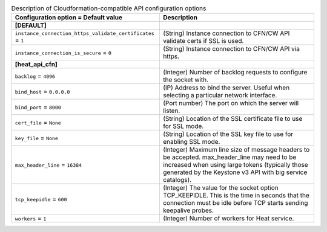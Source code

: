 ..
    Warning: Do not edit this file. It is automatically generated from the
    software project's code and your changes will be overwritten.

    The tool to generate this file lives in openstack-doc-tools repository.

    Please make any changes needed in the code, then run the
    autogenerate-config-doc tool from the openstack-doc-tools repository, or
    ask for help on the documentation mailing list, IRC channel or meeting.

.. _heat-cfn_api:

.. list-table:: Description of Cloudformation-compatible API configuration options
   :header-rows: 1
   :class: config-ref-table

   * - Configuration option = Default value
     - Description
   * - **[DEFAULT]**
     -
   * - ``instance_connection_https_validate_certificates`` = ``1``
     - (String) Instance connection to CFN/CW API validate certs if SSL is used.
   * - ``instance_connection_is_secure`` = ``0``
     - (String) Instance connection to CFN/CW API via https.
   * - **[heat_api_cfn]**
     -
   * - ``backlog`` = ``4096``
     - (Integer) Number of backlog requests to configure the socket with.
   * - ``bind_host`` = ``0.0.0.0``
     - (IP) Address to bind the server. Useful when selecting a particular network interface.
   * - ``bind_port`` = ``8000``
     - (Port number) The port on which the server will listen.
   * - ``cert_file`` = ``None``
     - (String) Location of the SSL certificate file to use for SSL mode.
   * - ``key_file`` = ``None``
     - (String) Location of the SSL key file to use for enabling SSL mode.
   * - ``max_header_line`` = ``16384``
     - (Integer) Maximum line size of message headers to be accepted. max_header_line may need to be increased when using large tokens (typically those generated by the Keystone v3 API with big service catalogs).
   * - ``tcp_keepidle`` = ``600``
     - (Integer) The value for the socket option TCP_KEEPIDLE. This is the time in seconds that the connection must be idle before TCP starts sending keepalive probes.
   * - ``workers`` = ``1``
     - (Integer) Number of workers for Heat service.
